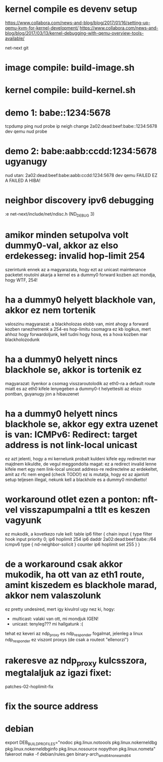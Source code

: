 * kernel compile es devenv setup
https://www.collabora.com/news-and-blog/blog/2017/01/16/setting-up-qemu-kvm-for-kernel-development/
https://www.collabora.com/news-and-blog/blog/2017/03/13/kernel-debugging-with-qemu-overview-tools-available/

net-next git
* image compile: build-image.sh
* kernel compile: build-kernel.sh
* demo 1: babe::1234:5678
tcpdump
ping
nud probe
ip neigh change 2a02:dead:beef:babe::1234:5678 dev qemu nud probe
* demo 2: babe:aabb:ccdd:1234:5678 ugyanugy
nud utan:
2a02:dead:beef:babe:aabb:ccdd:1234:5678 dev qemu FAILED
EZ A FAILED A HIBA!
* neighbor discovery ipv6 debugging
:e net-next/include/net/ndisc.h (ND_DEBUG 3)
* amikor minden setupolva volt dummy0-val, akkor az elso erdekesseg: invalid hop-limit 254
szerintunk ennek az a magyarazata, hogy ezt az unicast maintenance packetet routolni akarja a kernel
es a dummy0 forward kozben azt mondja, hogy WTF, 254!
* ha a dummy0 helyett blackhole van, akkor ez nem tortenik
valoszinu magyarazat: a blackholozas elobb van, mint ahogy a forward kozben ranezhetnenk a 254-es hop-limitu csomagra
ez kb logikus, mert ahhoz hogy forwardoljunk, kell tudni hogy hova, es a hova kozben mar blackholozodunk
* ha a dummy0 helyett nincs blackhole se, akkor is tortenik ez
magyarazat: ilyenkor a csomag visszaroutolodik az eth0-ra a default route miatt
es az eth0 kifele lenyegeben a dummy0-t helyettesiti az elozo pontban, guyanugy jon a hibauzenet
* ha a dummy0 helyett nincs blackhole se, akkor egy extra uzenet is van: ICMPv6: Redirect: target address is not link-local unicast
ez azt jelenti, hogy a mi kernelunk probalt kuldeni kifele egy redirectet
mar majdnem kikuldte, de vegul meggondolta magat: ez a redirect invalid lenne kifele
mert egy nem link-local unicast address-re redirectelne az erdekeltet, amit az rfc nem enged (check TODO!)
ez is mutatja, hogy ez az ajanlott setup teljesen illegal, nekunk kell a blackhole es a dummy0 mindketto!
* workaround otlet ezen a ponton: nft-vel visszapumpalni a ttlt es keszen vagyunk
ez mukodik, a kovetkezo rule kell:
table ip6 filter {
	chain input {
		type filter hook input priority 0;
		ip6 hoplimit 254 ip6 daddr 2a02:dead:beef:babe::/64 icmpv6 type { nd-neighbor-solicit } counter ip6 hoplimit set 255
	}
}
* de a workaround csak akkor mukodik, ha ott van az eth1 route, amint kiszedem es blackhole marad, akkor nem valaszolunk
ez pretty undesired, mert igy kivulrol ugy nez ki, hogy:
  - multicast: valaki van ott, mi mondjuk IGEN!
  - unicast: tenyleg??? mi hallgatunk :(

tehat ez keveri az ndp_proxy es ndp_responder fogalmat, jelenleg a linux ndp_responder ez viszont proxys (de csak a routeot "ellenorzi")
* rakeresve az ndp_proxy kulcsszora, megtalaljuk az igazi fixet:
patches-02-hoplimit-fix
* fix the source address
* debian
export DEB_BUILD_PROFILES="nodoc pkg.linux.notoools pkg.linux.nokerneldbg pkg.linux.nokerneldbginfo pkg.linux.nosource nopython pkg.linux.nometa"
fakeroot make -f debian/rules.gen binary-arch_amd64_none_amd64
